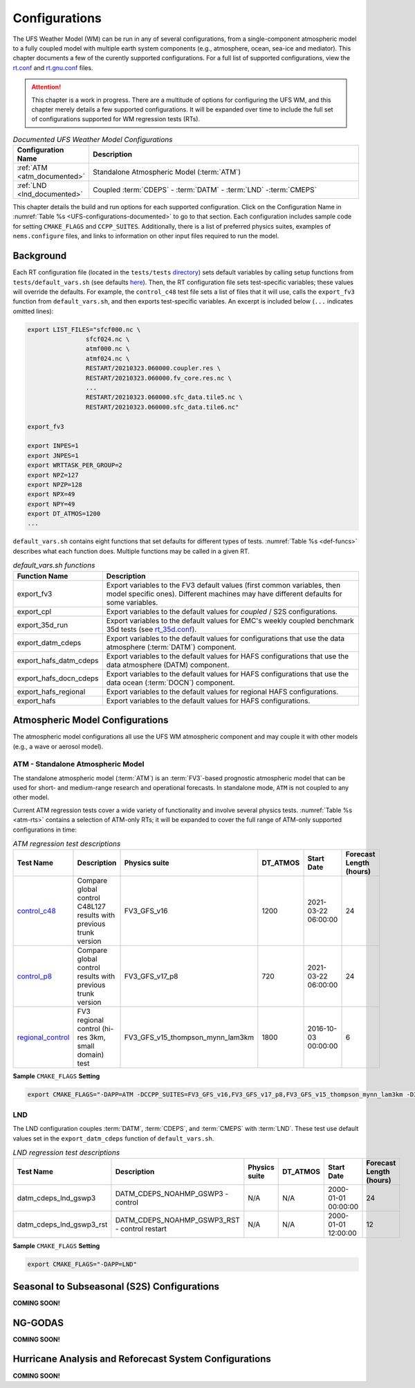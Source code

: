 .. _Configurations:

*************************
Configurations
*************************

The UFS Weather Model (WM) can be run in any of several configurations, from a single-component atmospheric 
model to a fully coupled model with multiple earth system components (e.g., atmosphere, ocean, sea-ice and 
mediator). This chapter documents a few of the curently supported configurations. For a full list of 
supported configurations, view the `rt.conf <https://github.com/ufs-community/ufs-weather-model/blob/develop/tests/rt.conf>`__ 
and `rt.gnu.conf <https://github.com/ufs-community/ufs-weather-model/blob/develop/tests/rt_gnu.conf>`__ files. 

.. attention::

   This chapter is a work in progress. There are a multitude of options for configuring the UFS WM, 
   and this chapter merely details a few supported configurations. It will be expanded over time
   to include the full set of configurations supported for WM regression tests (RTs). 

.. _UFS-configurations-documented:

.. list-table:: *Documented UFS Weather Model Configurations*
   :widths: 10 70
   :header-rows: 1
   
   * - Configuration Name
     - Description
   * - :ref:`ATM <atm_documented>`
     - Standalone Atmospheric Model (:term:`ATM`)
   * - :ref:`LND <lnd_documented>`
     - Coupled :term:`CDEPS` - :term:`DATM` - :term:`LND` -:term:`CMEPS`

This chapter details the build and run options for each supported configuration. 
Click on the Configuration Name in :numref:`Table %s <UFS-configurations-documented>` 
to go to that section. Each configuration includes sample code for setting ``CMAKE_FLAGS`` and ``CCPP_SUITES``. 
Additionally, there is a list of preferred physics suites, examples of ``nems.configure`` files, 
and links to information on other input files required to run the model. 

============
Background
============

Each RT configuration file (located in the ``tests/tests`` `directory <https://github.com/ufs-community/ufs-weather-model/tree/develop/tests/tests>`__) sets default variables by calling setup functions from ``tests/default_vars.sh`` (see defaults `here <https://github.com/ufs-community/ufs-weather-model/blob/develop/tests/default_vars.sh>`__). Then, the RT configuration file sets test-specific variables; these values will override the defaults. For example, the ``control_c48`` test file sets a list of files that it will use, calls the ``export_fv3`` function from ``default_vars.sh``, and then exports test-specific variables. An excerpt is included below (``...`` indicates omitted lines): 

.. code-block:: console

   export LIST_FILES="sfcf000.nc \
                   sfcf024.nc \
                   atmf000.nc \
                   atmf024.nc \
                   RESTART/20210323.060000.coupler.res \
                   RESTART/20210323.060000.fv_core.res.nc \
                   ...
                   RESTART/20210323.060000.sfc_data.tile5.nc \
                   RESTART/20210323.060000.sfc_data.tile6.nc"

   export_fv3

   export INPES=1
   export JNPES=1
   export WRTTASK_PER_GROUP=2
   export NPZ=127
   export NPZP=128
   export NPX=49
   export NPY=49
   export DT_ATMOS=1200
   ...

``default_vars.sh`` contains eight functions that set defaults for different types of tests. :numref:`Table %s <def-funcs>` describes what each function does. Multiple functions may be called in a given RT. 

.. _def-funcs:

.. list-table:: *default_vars.sh functions*
   :widths: 10 70
   :header-rows: 1
   
   * - Function Name
     - Description
   * - export_fv3
     - Export variables to the FV3 default values (first common variables, then model specific ones). Different machines may have different defaults for some variables. 
   * - export_cpl
     - Export variables to the default values for *coupled* / S2S configurations. 
   * - export_35d_run
     - Export variables to the default values for EMC's weekly coupled benchmark 35d tests (see `rt_35d.conf <https://github.com/ufs-community/ufs-weather-model/blob/develop/tests/rt_35d.conf>`__). 
   * - export_datm_cdeps
     - Export variables to the default values for configurations that use the data atmosphere (:term:`DATM`) component. 
   * - export_hafs_datm_cdeps
     - Export variables to the default values for HAFS configurations that use the data atmosphere (DATM) component. 
   * - export_hafs_docn_cdeps
     - Export variables to the default values for HAFS configurations that use the data ocean (:term:`DOCN`) component. 
   * - export_hafs_regional
     - Export variables to the default values for regional HAFS configurations. 
   * - export_hafs
     - Export variables to the default values for HAFS configurations. 

====================================
Atmospheric Model Configurations
====================================

The atmospheric model configurations all use the UFS WM atmospheric component 
and may couple it with other models (e.g., a wave or aerosol model).

.. _atm_documented:

ATM - Standalone Atmospheric Model
=====================================

The standalone atmospheric model (:term:`ATM`) is an :term:`FV3`-based prognostic 
atmospheric model that can be used for short- and medium-range research and operational 
forecasts. In standalone mode, ``ATM`` is not coupled to any other model. 

Current ATM regression tests cover a wide variety of functionality and involve several physics tests. :numref:`Table %s <atm-rts>` contains a selection of ATM-only RTs; it will be expanded to cover the full range of ATM-only supported configurations in time: 

.. _atm-rts:

.. list-table:: *ATM regression test descriptions*
   :widths: 10 40 10 10 15 5
   :header-rows: 1

   * - Test Name
     - Description
     - Physics suite
     - DT_ATMOS
     - Start Date
     - Forecast Length (hours)
   * - `control_c48 <https://github.com/ufs-community/ufs-weather-model/blob/develop/tests/tests/control_c48>`__
     - Compare global control C48L127 results with previous trunk version
     - FV3_GFS_v16
     - 1200
     - 2021-03-22 06:00:00
     - 24
   * - `control_p8 <https://github.com/ufs-community/ufs-weather-model/blob/develop/tests/tests/control_p8>`__
     - Compare global control results with previous trunk version
     - FV3_GFS_v17_p8
     - 720
     - 2021-03-22 06:00:00
     - 24
   * - `regional_control <https://github.com/ufs-community/ufs-weather-model/blob/develop/tests/tests/regional_control>`__
     - FV3 regional control (hi-res 3km, small domain) test
     - FV3_GFS_v15_thompson_mynn_lam3km
     - 1800
     - 2016-10-03 00:00:00
     - 6

**Sample** ``CMAKE_FLAGS`` **Setting**

.. code-block:: console

    export CMAKE_FLAGS="-DAPP=ATM -DCCPP_SUITES=FV3_GFS_v16,FV3_GFS_v17_p8,FV3_GFS_v15_thompson_mynn_lam3km -D32BIT=ON"

.. _lnd_documented:

LND
=======

The LND configuration couples :term:`DATM`, :term:`CDEPS`, and :term:`CMEPS` with :term:`LND`. These test use default values set in the ``export_datm_cdeps`` function of ``default_vars.sh``. 

.. _lnd-rts:

.. list-table:: *LND regression test descriptions*
   :widths: 10 40 10 10 15 5
   :header-rows: 1

   * - Test Name
     - Description
     - Physics suite
     - DT_ATMOS
     - Start Date
     - Forecast Length (hours)
   * - datm_cdeps_lnd_gswp3
     - DATM_CDEPS_NOAHMP_GSWP3 - control
     - N/A
     - N/A
     - 2000-01-01 00:00:00
     - 24
   * - datm_cdeps_lnd_gswp3_rst
     - DATM_CDEPS_NOAHMP_GSWP3_RST - control restart
     - N/A
     - N/A
     - 2000-01-01 12:00:00
     - 12


**Sample** ``CMAKE_FLAGS`` **Setting**

.. code-block:: console

    export CMAKE_FLAGS="-DAPP=LND"

=============================================
Seasonal to Subseasonal (S2S) Configurations
=============================================

**COMING SOON!**

==============
NG-GODAS
==============

**COMING SOON!**

========================================================
Hurricane Analysis and Reforecast System Configurations
========================================================

**COMING SOON!**





